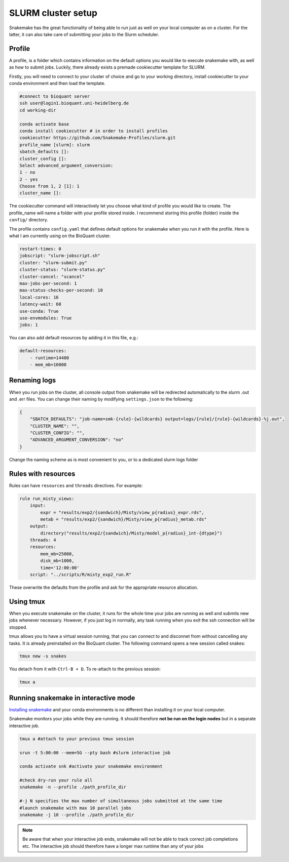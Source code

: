 SLURM cluster setup
===================
Snakemake has the great functionality of being able to run just as well on your local computer as on a cluster. For the latter, it can also take care of submitting your jobs to the Slurm scheduler.

Profile
-------
A profile, is a folder which contains information on the default options you would like to execute snakemake with, as well as how to submit jobs. Luckily, there already exists a premade cookiecutter template for SLURM.

Firstly, you will need to connect to your cluster of choice and go to your working directory, install cookiecutter to your conda environment and then load the template. 

.. code-block:: console

    #connect to bioquant server
    ssh user@login1.bioquant.uni-heidelberg.de
    cd working-dir

    conda activate base
    conda install cookiecutter # in order to install profiles
    cookiecutter https://github.com/Snakemake-Profiles/slurm.git
    profile_name [slurm]: slurm
    sbatch_defaults []:
    cluster_config []:
    Select advanced_argument_conversion:
    1 - no
    2 - yes
    Choose from 1, 2 [1]: 1
    cluster_name []:

The cookiecutter command will interactively let you choose what kind of profile you would like to create. The profile_name will name a folder with your profile stored inside. I recommend storing this profile (folder) inside the ``config/`` directory.

The profile contains ``config.yaml`` that defines default options for snakemake when you run it with the profile. Here is what I am currently using on the BioQuant cluster.

.. code-block:: yaml

    restart-times: 0
    jobscript: "slurm-jobscript.sh"
    cluster: "slurm-submit.py"
    cluster-status: "slurm-status.py"
    cluster-cancel: "scancel"
    max-jobs-per-second: 1
    max-status-checks-per-second: 10
    local-cores: 16
    latency-wait: 60
    use-conda: True
    use-envmodules: True
    jobs: 1

You can also add default resources by adding it in this file, e.g.:

.. code-block:: yaml

    default-resources:
        - runtime=14400
        - mem_mb=16000

Renaming logs
-------------
When you run jobs on the cluster, all console output from snakemake will be redirected automatically to the slurm .out and .err files. You can change their naming by modifying ``settings.json`` to the following:

.. code-block:: json

    {
        "SBATCH_DEFAULTS": "job-name=smk-{rule}-{wildcards} output=logs/{rule}/{rule}-{wildcards}-%j.out",
        "CLUSTER_NAME": "",
        "CLUSTER_CONFIG": "",
        "ADVANCED_ARGUMENT_CONVERSION": "no"
    }

Change the naming scheme as is most convenient to you, or to a dedicated slurm logs folder


Rules with resources
--------------------
Rules can have ``resources`` and ``threads`` directives. For example:

.. code-block:: python

    rule run_misty_views:
        input:
            expr = "results/exp2/{sandwich}/Misty/view_p{radius}_expr.rds",
            metab = "results/exp2/{sandwich}/Misty/view_p{radius}_metab.rds"
        output: 
            directory("results/exp2/{sandwich}/Misty/model_p{radius}_int-{dtype}")
        threads: 4
        resources:
            mem_mb=25000,
            disk_mb=1000,
            time='12:00:00'
        script: "../scripts/R/misty_exp2_run.R"

These overwrite the defaults from the profile and ask for the appropriate resource allocation.

Using tmux
----------
When you execute snakemake on the cluster, it runs for the whole time your jobs are running as well and submits new jobs whenever necessary. However, if you just log in normally, any task running when you exit the ssh connection will be stopped.

tmux allows you to have a virtual session running, that you can connect to and disconnet from without cancelling any tasks. It is already preinstalled on the BioQuant cluster. The following command opens a new session called snakes:

.. code-block:: console

    tmux new -s snakes

You detach from it with ``Ctrl-B + D``. To re-attach to the previous session:

.. code-block:: console

    tmux a

Running snakemake in interactive mode
-------------------------------------
`Installing snakemake <https://snakemake.readthedocs.io/en/stable/getting_started/installation.html#installation-via-conda-mamba>`_ and your conda environments is no different than installing it on your local computer.

Snakemake monitors your jobs while they are running. It should therefore **not be run on the login nodes** but in a separate interactive job.

.. code-block:: console

    tmux a #attach to your previous tmux session

    srun -t 5:00:00 --mem=5G --pty bash #slurm interactive job

    conda activate snk #activate your snakemake environment

    #check dry-run your rule all
    snakemake -n --profile ./path_profile_dir 

    #-j N specifies the max number of simultaneous jobs submitted at the same time
    #launch snakemake with max 10 parallel jobs
    snakemake -j 10 --profile ./path_profile_dir 

.. note::
    Be aware that when your interactive job ends, snakemake will not be able to track correct job completions etc. The interactive job should therefore have a longer max runtime than any of your jobs
